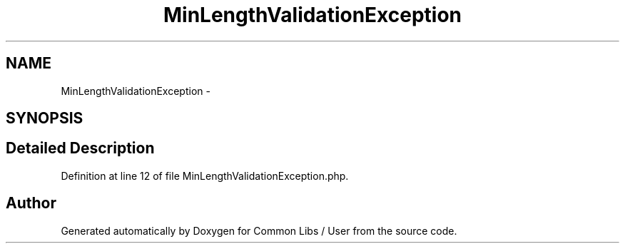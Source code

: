 .TH "MinLengthValidationException" 3 "Sun Dec 18 2016" "Version 1.0.0 alpha" "Common Libs / User" \" -*- nroff -*-
.ad l
.nh
.SH NAME
MinLengthValidationException \- 
.SH SYNOPSIS
.br
.PP
.SH "Detailed Description"
.PP 
Definition at line 12 of file MinLengthValidationException\&.php\&.

.SH "Author"
.PP 
Generated automatically by Doxygen for Common Libs / User from the source code\&.
